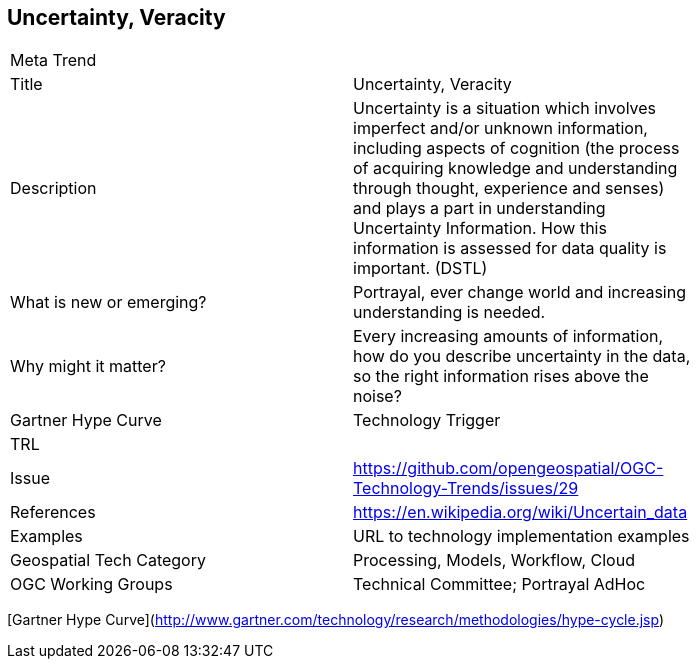 //////
comment
//////

<<<

== Uncertainty, Veracity

<<<

[width="80%"]
|=======================
|Meta Trend	|
|Title | Uncertainty, Veracity
|Description | Uncertainty is a situation which involves imperfect and/or unknown information, including aspects of cognition (the process of acquiring knowledge and understanding through thought, experience and senses) and plays a part in understanding Uncertainty Information. How this information is assessed for data quality is important. (DSTL)
| What is new or emerging?	| Portrayal, ever change world and increasing understanding is needed.
| Why might it matter? | Every increasing amounts of information, how do you describe uncertainty in the data, so the right information rises above the noise?
| Gartner Hype Curve | Technology Trigger
| TRL |
| Issue | https://github.com/opengeospatial/OGC-Technology-Trends/issues/29
|References | https://en.wikipedia.org/wiki/Uncertain_data
|Examples | URL to technology implementation examples
|Geospatial Tech Category 	| Processing, Models, Workflow, Cloud
|OGC Working Groups | Technical Committee;  Portrayal AdHoc
|=======================

[Gartner Hype Curve](http://www.gartner.com/technology/research/methodologies/hype-cycle.jsp)
